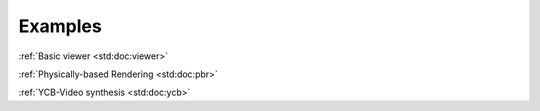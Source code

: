 
Examples
========

.. container:: m-row

    .. container:: m-col-m-4 m-col-s-6 m-text-center

        .. image:: viewer_rgb.jpeg
            :alt: Basic viewer
            :width: 100%

        :ref:`Basic viewer <std:doc:viewer>`

    .. container:: m-col-m-4 m-col-s-6 m-text-center

        .. image:: pbr_rgb.jpeg
            :alt: PBR
            :width: 100%

        :ref:`Physically-based Rendering <std:doc:pbr>`

    .. container:: m-col-m-4 m-col-s-6 m-text-center

        .. image:: ycb_rgb_crop.jpeg
            :alt: YCB
            :width: 100%

        :ref:`YCB-Video synthesis <std:doc:ycb>`

